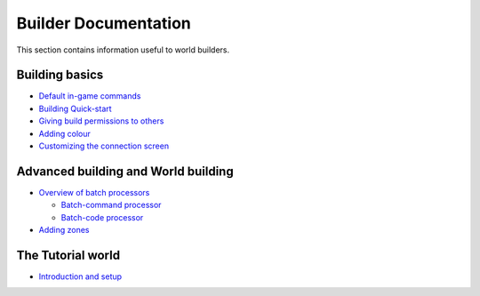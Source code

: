 Builder Documentation
=====================

This section contains information useful to world builders.

Building basics
---------------

-  `Default in-game commands <DefaultCommandHelp.html>`_
-  `Building Quick-start <BuildingQuickstart.html>`_
-  `Giving build permissions to others <BuildingPermissions.html>`_
-  `Adding colour <Colours.html>`_
-  `Customizing the connection screen <ConnectionScreen.html>`_

Advanced building and World building
------------------------------------

-  `Overview of batch processors <BatchProcessors.html>`_

   -  `Batch-command processor <BatchCommandProcessor.html>`_
   -  `Batch-code processor <BatchCodeProcessor.html>`_

-  `Adding zones <Zones.html>`_

The Tutorial world
------------------

-  `Introduction and setup <TutorialWorldIntroduction.html>`_


